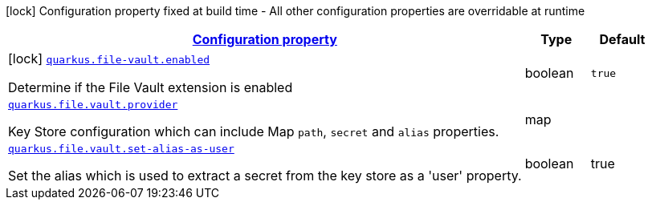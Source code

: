 //
// This content is generated using mvn compile and copied manually to here
//
[.configuration-legend]
icon:lock[title=Fixed at build time] Configuration property fixed at build time - All other configuration properties are overridable at runtime
[.configuration-reference.searchable, cols="80,.^10,.^10"]
|===

h|[[quarkus-file-vault_configuration]]link:#quarkus-file-vault_configuration[Configuration property]

h|Type
h|Default

a|icon:lock[title=Fixed at build time] [[quarkus-file-vault_quarkus.file.vault.enabled]]`link:#quarkus-file-vault_quarkus.file.vault.enabled[quarkus.file-vault.enabled]`

[.description]
--
Determine if the File Vault extension is enabled
--|boolean
|`true`


a| [[quarkus-file-vault_quarkus.file.vault.provider]]`link:#quarkus-file-vault_quarkus.file-vault.provider[quarkus.file.vault.provider]`

[.description]
--
Key Store configuration which can include Map `path`, `secret` and `alias` properties.
--|map
|

a| [[quarkus-file-vault_quarkus.file.vault.set-alias-as-user]]`link:#quarkus-file-vault_quarkus.file-vault.set-alias-as-user[quarkus.file.vault.set-alias-as-user]`

[.description]
--
Set the alias which is used to extract a secret from the key store as a 'user' property.
--|boolean
|true

|===
